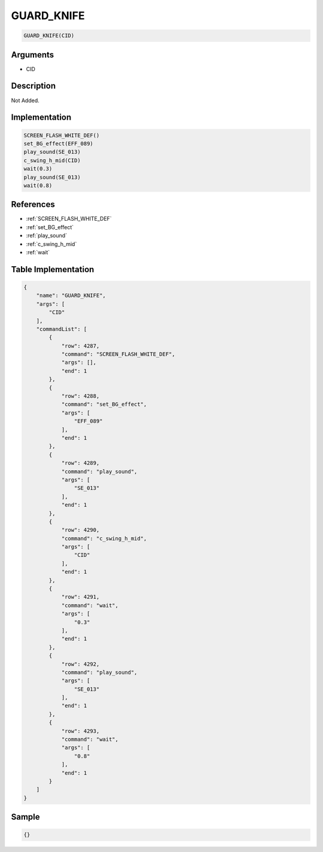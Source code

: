 .. _GUARD_KNIFE:

GUARD_KNIFE
========================

.. code-block:: text

	GUARD_KNIFE(CID)


Arguments
------------

* CID

Description
-------------

Not Added.

Implementation
-------------

.. code-block:: python

	SCREEN_FLASH_WHITE_DEF()
	set_BG_effect(EFF_089)
	play_sound(SE_013)
	c_swing_h_mid(CID)
	wait(0.3)
	play_sound(SE_013)
	wait(0.8)

References
-------------
* :ref:`SCREEN_FLASH_WHITE_DEF`
* :ref:`set_BG_effect`
* :ref:`play_sound`
* :ref:`c_swing_h_mid`
* :ref:`wait`

Table Implementation
-------------

.. code-block:: json

	{
	    "name": "GUARD_KNIFE",
	    "args": [
	        "CID"
	    ],
	    "commandList": [
	        {
	            "row": 4287,
	            "command": "SCREEN_FLASH_WHITE_DEF",
	            "args": [],
	            "end": 1
	        },
	        {
	            "row": 4288,
	            "command": "set_BG_effect",
	            "args": [
	                "EFF_089"
	            ],
	            "end": 1
	        },
	        {
	            "row": 4289,
	            "command": "play_sound",
	            "args": [
	                "SE_013"
	            ],
	            "end": 1
	        },
	        {
	            "row": 4290,
	            "command": "c_swing_h_mid",
	            "args": [
	                "CID"
	            ],
	            "end": 1
	        },
	        {
	            "row": 4291,
	            "command": "wait",
	            "args": [
	                "0.3"
	            ],
	            "end": 1
	        },
	        {
	            "row": 4292,
	            "command": "play_sound",
	            "args": [
	                "SE_013"
	            ],
	            "end": 1
	        },
	        {
	            "row": 4293,
	            "command": "wait",
	            "args": [
	                "0.8"
	            ],
	            "end": 1
	        }
	    ]
	}

Sample
-------------

.. code-block:: json

	{}
